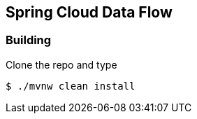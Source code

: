 == Spring Cloud Data Flow

=== Building

Clone the repo and type 

----
$ ./mvnw clean install
----

